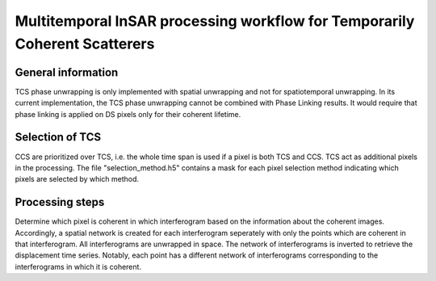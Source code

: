 .. _tcs:

===========================================================================
Multitemporal InSAR processing workflow for Temporarily Coherent Scatterers
===========================================================================


General information
-------------------
TCS phase unwrapping is only implemented with spatial unwrapping and not for spatiotemporal unwrapping.
In its current implementation, the TCS phase unwrapping cannot be combined with Phase Linking results.
It would require that phase linking is applied on DS pixels only for their coherent lifetime.


Selection of TCS
----------------
CCS are prioritized over TCS, i.e. the whole time span is used if a pixel is both TCS and CCS.
TCS act as additional pixels in the processing.
The file "selection_method.h5" contains a mask for each pixel selection method indicating which pixels are selected by which method.



Processing steps
----------------

Determine which pixel is coherent in which interferogram based on the information about the coherent images.
Accordingly, a spatial network is created for each interferogram seperately with only the points which are coherent in that interferogram.
All interferograms are unwrapped in space.
The network of interferograms is inverted to retrieve the displacement time series.
Notably, each point has a different network of interferograms corresponding to the interferograms in which it is coherent.

